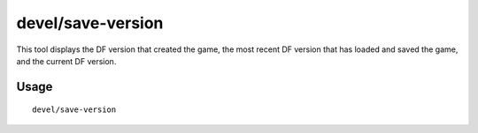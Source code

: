 devel/save-version
==================

.. dfhack-tool::
    :summary: Display what DF version has handled the current save.
    :tags: untested dev

This tool displays the DF version that created the game, the most recent DF
version that has loaded and saved the game, and the current DF version.

Usage
-----

::

    devel/save-version
